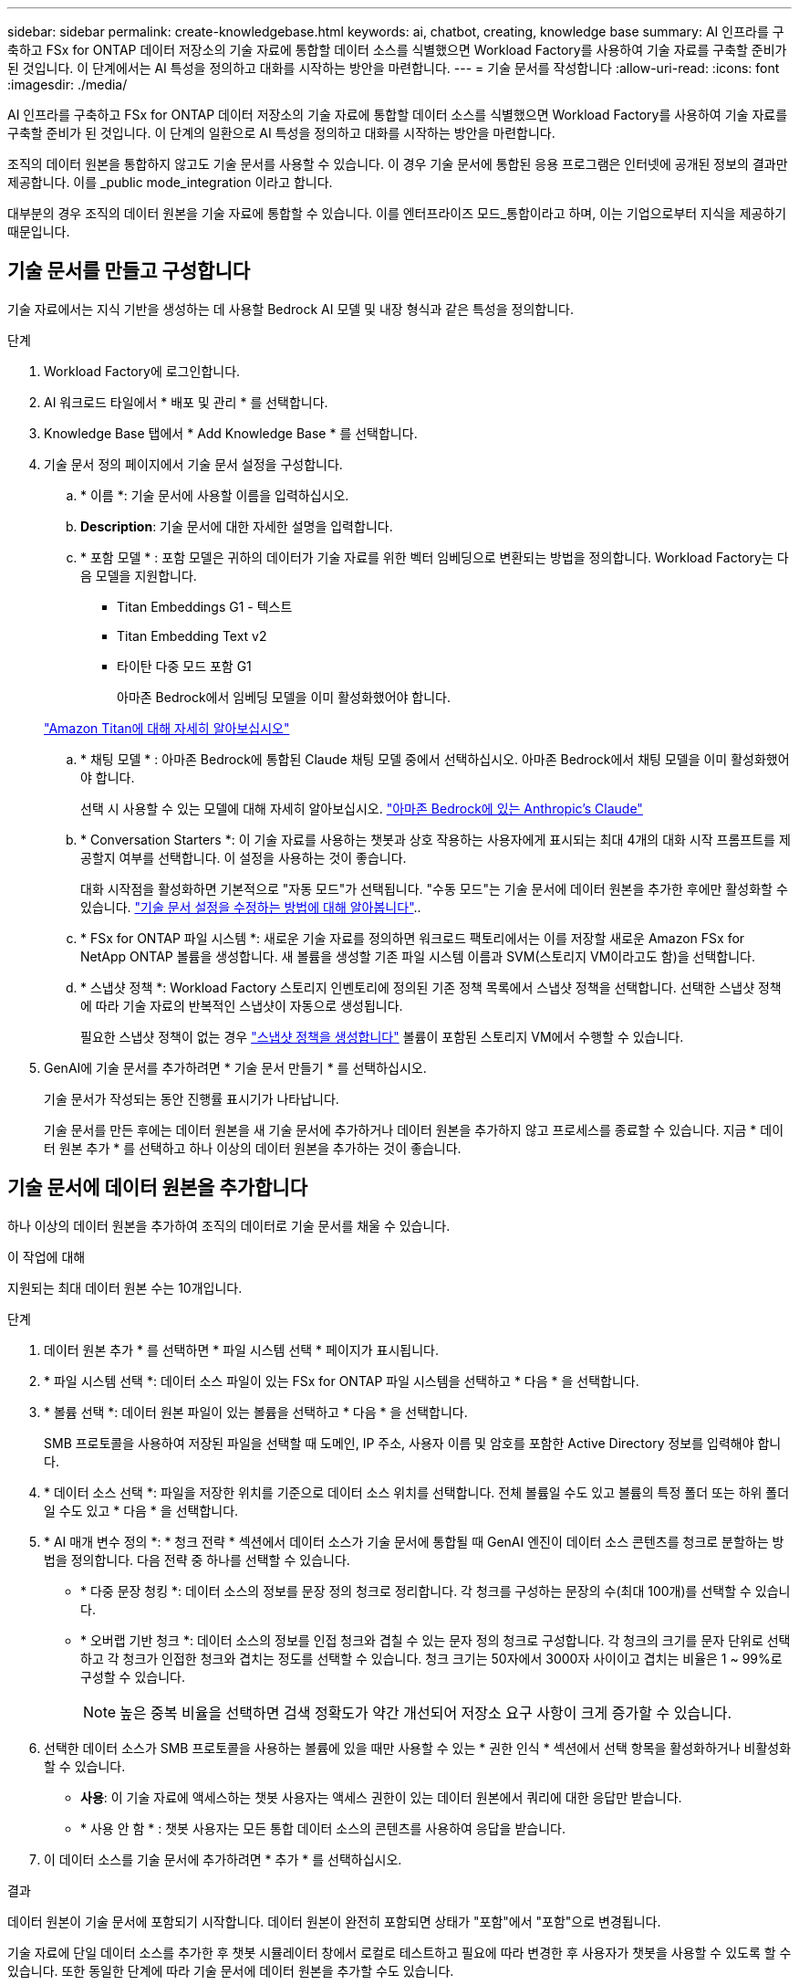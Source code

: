 ---
sidebar: sidebar 
permalink: create-knowledgebase.html 
keywords: ai, chatbot, creating, knowledge base 
summary: AI 인프라를 구축하고 FSx for ONTAP 데이터 저장소의 기술 자료에 통합할 데이터 소스를 식별했으면 Workload Factory를 사용하여 기술 자료를 구축할 준비가 된 것입니다. 이 단계에서는 AI 특성을 정의하고 대화를 시작하는 방안을 마련합니다. 
---
= 기술 문서를 작성합니다
:allow-uri-read: 
:icons: font
:imagesdir: ./media/


[role="lead"]
AI 인프라를 구축하고 FSx for ONTAP 데이터 저장소의 기술 자료에 통합할 데이터 소스를 식별했으면 Workload Factory를 사용하여 기술 자료를 구축할 준비가 된 것입니다. 이 단계의 일환으로 AI 특성을 정의하고 대화를 시작하는 방안을 마련합니다.

조직의 데이터 원본을 통합하지 않고도 기술 문서를 사용할 수 있습니다. 이 경우 기술 문서에 통합된 응용 프로그램은 인터넷에 공개된 정보의 결과만 제공합니다. 이를 _public mode_integration 이라고 합니다.

대부분의 경우 조직의 데이터 원본을 기술 자료에 통합할 수 있습니다. 이를 엔터프라이즈 모드_통합이라고 하며, 이는 기업으로부터 지식을 제공하기 때문입니다.



== 기술 문서를 만들고 구성합니다

기술 자료에서는 지식 기반을 생성하는 데 사용할 Bedrock AI 모델 및 내장 형식과 같은 특성을 정의합니다.

.단계
. Workload Factory에 로그인합니다.
. AI 워크로드 타일에서 * 배포 및 관리 * 를 선택합니다.
. Knowledge Base 탭에서 * Add Knowledge Base * 를 선택합니다.
. 기술 문서 정의 페이지에서 기술 문서 설정을 구성합니다.
+
.. * 이름 *: 기술 문서에 사용할 이름을 입력하십시오.
.. *Description*: 기술 문서에 대한 자세한 설명을 입력합니다.
.. * 포함 모델 * : 포함 모델은 귀하의 데이터가 기술 자료를 위한 벡터 임베딩으로 변환되는 방법을 정의합니다. Workload Factory는 다음 모델을 지원합니다.
+
*** Titan Embeddings G1 - 텍스트
*** Titan Embedding Text v2
*** 타이탄 다중 모드 포함 G1
+
아마존 Bedrock에서 임베딩 모델을 이미 활성화했어야 합니다.

+
https://aws.amazon.com/bedrock/titan/["Amazon Titan에 대해 자세히 알아보십시오"^]



.. * 채팅 모델 * : 아마존 Bedrock에 통합된 Claude 채팅 모델 중에서 선택하십시오. 아마존 Bedrock에서 채팅 모델을 이미 활성화했어야 합니다.
+
선택 시 사용할 수 있는 모델에 대해 자세히 알아보십시오. https://aws.amazon.com/bedrock/claude/["아마존 Bedrock에 있는 Anthropic's Claude"^]

.. * Conversation Starters *: 이 기술 자료를 사용하는 챗봇과 상호 작용하는 사용자에게 표시되는 최대 4개의 대화 시작 프롬프트를 제공할지 여부를 선택합니다. 이 설정을 사용하는 것이 좋습니다.
+
대화 시작점을 활성화하면 기본적으로 "자동 모드"가 선택됩니다. "수동 모드"는 기술 문서에 데이터 원본을 추가한 후에만 활성화할 수 있습니다. link:manage-knowledgebase.html["기술 문서 설정을 수정하는 방법에 대해 알아봅니다"]..

.. * FSx for ONTAP 파일 시스템 *: 새로운 기술 자료를 정의하면 워크로드 팩토리에서는 이를 저장할 새로운 Amazon FSx for NetApp ONTAP 볼륨을 생성합니다. 새 볼륨을 생성할 기존 파일 시스템 이름과 SVM(스토리지 VM이라고도 함)을 선택합니다.
.. * 스냅샷 정책 *: Workload Factory 스토리지 인벤토리에 정의된 기존 정책 목록에서 스냅샷 정책을 선택합니다. 선택한 스냅샷 정책에 따라 기술 자료의 반복적인 스냅샷이 자동으로 생성됩니다.
+
필요한 스냅샷 정책이 없는 경우 https://docs.netapp.com/us-en/ontap/data-protection/create-snapshot-policy-task.html["스냅샷 정책을 생성합니다"] 볼륨이 포함된 스토리지 VM에서 수행할 수 있습니다.



. GenAI에 기술 문서를 추가하려면 * 기술 문서 만들기 * 를 선택하십시오.
+
기술 문서가 작성되는 동안 진행률 표시기가 나타납니다.

+
기술 문서를 만든 후에는 데이터 원본을 새 기술 문서에 추가하거나 데이터 원본을 추가하지 않고 프로세스를 종료할 수 있습니다. 지금 * 데이터 원본 추가 * 를 선택하고 하나 이상의 데이터 원본을 추가하는 것이 좋습니다.





== 기술 문서에 데이터 원본을 추가합니다

하나 이상의 데이터 원본을 추가하여 조직의 데이터로 기술 문서를 채울 수 있습니다.

.이 작업에 대해
지원되는 최대 데이터 원본 수는 10개입니다.

.단계
. 데이터 원본 추가 * 를 선택하면 * 파일 시스템 선택 * 페이지가 표시됩니다.
. * 파일 시스템 선택 *: 데이터 소스 파일이 있는 FSx for ONTAP 파일 시스템을 선택하고 * 다음 * 을 선택합니다.
. * 볼륨 선택 *: 데이터 원본 파일이 있는 볼륨을 선택하고 * 다음 * 을 선택합니다.
+
SMB 프로토콜을 사용하여 저장된 파일을 선택할 때 도메인, IP 주소, 사용자 이름 및 암호를 포함한 Active Directory 정보를 입력해야 합니다.

. * 데이터 소스 선택 *: 파일을 저장한 위치를 기준으로 데이터 소스 위치를 선택합니다. 전체 볼륨일 수도 있고 볼륨의 특정 폴더 또는 하위 폴더일 수도 있고 * 다음 * 을 선택합니다.
. * AI 매개 변수 정의 *: * 청크 전략 * 섹션에서 데이터 소스가 기술 문서에 통합될 때 GenAI 엔진이 데이터 소스 콘텐츠를 청크로 분할하는 방법을 정의합니다. 다음 전략 중 하나를 선택할 수 있습니다.
+
** * 다중 문장 청킹 *: 데이터 소스의 정보를 문장 정의 청크로 정리합니다. 각 청크를 구성하는 문장의 수(최대 100개)를 선택할 수 있습니다.
** * 오버랩 기반 청크 *: 데이터 소스의 정보를 인접 청크와 겹칠 수 있는 문자 정의 청크로 구성합니다. 각 청크의 크기를 문자 단위로 선택하고 각 청크가 인접한 청크와 겹치는 정도를 선택할 수 있습니다. 청크 크기는 50자에서 3000자 사이이고 겹치는 비율은 1 ~ 99%로 구성할 수 있습니다.
+

NOTE: 높은 중복 비율을 선택하면 검색 정확도가 약간 개선되어 저장소 요구 사항이 크게 증가할 수 있습니다.



. 선택한 데이터 소스가 SMB 프로토콜을 사용하는 볼륨에 있을 때만 사용할 수 있는 * 권한 인식 * 섹션에서 선택 항목을 활성화하거나 비활성화할 수 있습니다.
+
** *사용*: 이 기술 자료에 액세스하는 챗봇 사용자는 액세스 권한이 있는 데이터 원본에서 쿼리에 대한 응답만 받습니다.
** * 사용 안 함 * : 챗봇 사용자는 모든 통합 데이터 소스의 콘텐츠를 사용하여 응답을 받습니다.


. 이 데이터 소스를 기술 문서에 추가하려면 * 추가 * 를 선택하십시오.


.결과
데이터 원본이 기술 문서에 포함되기 시작합니다. 데이터 원본이 완전히 포함되면 상태가 "포함"에서 "포함"으로 변경됩니다.

기술 자료에 단일 데이터 소스를 추가한 후 챗봇 시뮬레이터 창에서 로컬로 테스트하고 필요에 따라 변경한 후 사용자가 챗봇을 사용할 수 있도록 할 수 있습니다. 또한 동일한 단계에 따라 기술 문서에 데이터 원본을 추가할 수도 있습니다.
